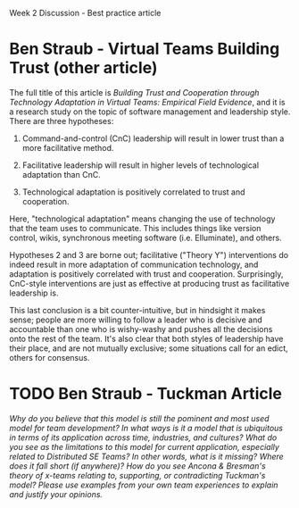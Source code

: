 Week 2 Discussion - Best practice article

#+OPTIONS: num:nil toc:nil author:nil timestamp:nil creator:nil

* Ben Straub - Virtual Teams Building Trust (other article)
  The full title of this article is /Building Trust and Cooperation through Technology Adaptation in
  Virtual Teams: Empirical Field Evidence/, and it is a research study on the topic of software
  management and leadership style.  There are three hypotheses:

  1. Command-and-control (CnC) leadership will result in lower trust than a more facilitative
     method.

  2. Facilitative leadership will result in higher levels of technological adaptation than CnC.

  3. Technological adaptation is positively correlated to trust and cooperation.

  Here, "technological adaptation" means changing the use of technology that the team uses to
  communicate.  This includes things like version control, wikis, synchronous meeting software
  (i.e. Elluminate), and others.

  Hypotheses 2 and 3 are borne out; facilitative ("Theory Y") interventions do indeed result in more
  adaptation of communication technology, and adaptation is positively correlated with trust and
  cooperation.  Surprisingly, CnC-style interventions are just as effective at producing trust as
  facilitative leadership is.

  This last conclusion is a bit counter-intuitive, but in hindsight it makes sense; people are more
  willing to follow a leader who is decisive and accountable than one who is wishy-washy and pushes
  all the decisions onto the rest of the team.  It's also clear that both styles of leadership have
  their place, and are not mutually exclusive; some situations call for an edict, others for
  consensus.

* TODO Ben Straub - Tuckman Article
  /Why do you believe that this model is still the pominent and most used model for team development? In what ways is it a model that is ubiquitous in terms of its application across time, industries, and cultures? What do you see as the limitations to this model for current application, especially related to Distributed SE Teams? In other words, what is it missing? Where does it fall short (if anywhere)? How do you see Ancona & Bresman's theory of x-teams relating to, supporting, or contradicting Tuckman's model? Please use examples from your own team experiences to explain and justify your opinions./

  

